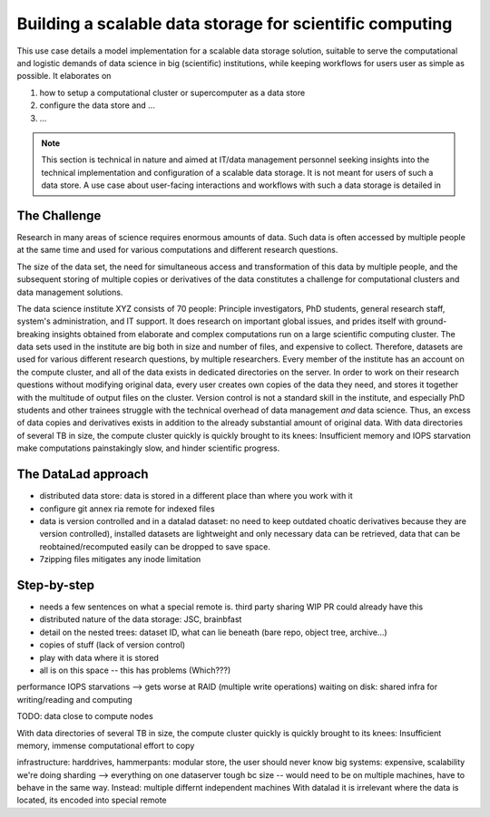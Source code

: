 .. _usecase_datastore:

Building a scalable data storage for scientific computing
---------------------------------------------------------

This use case details a model implementation for a scalable data storage
solution, suitable to serve the computational and logistic demands of data
science in big (scientific) institutions, while keeping workflows for users
user as simple as possible. It elaborates on

#. how to setup a computational cluster or supercomputer as a data store
#. configure the data store and ...
#. ...

.. note::

   This section is technical in nature and aimed at IT/data management
   personnel seeking insights into the technical implementation and
   configuration of a scalable data storage. It is not meant for users of
   such a data store. A use case about user-facing interactions and workflows
   with such a data storage is detailed in

   .. todo::

      write and link HAMMERPANTS usecase


The Challenge
^^^^^^^^^^^^^

Research in many areas of science requires enormous amounts of data. Such
data is often accessed by multiple people at the same time and used for various
computations and different research questions.

The size of the data set, the need for simultaneous access and transformation
of this data by multiple people, and the subsequent storing of multiple copies
or derivatives of the data constitutes a challenge for computational clusters
and data management solutions.

The data science institute XYZ consists of 70 people: Principle
investigators, PhD students, general research staff, system's administration,
and IT support. It does research on important global issues, and prides
itself with ground-breaking insights obtained from elaborate and complex
computations run on a large scientific computing cluster.
The data sets used in the institute are big both in size and number of files,
and expensive to collect.
Therefore, datasets are used for various different research questions, by
multiple researchers.
Every member of the institute has an account on the compute cluster, and all
of the data exists in dedicated directories on the server. In order to work on
their research questions without modifying original data, every user creates own
copies of the data they need, and stores it together with the multitude of
output files on the cluster. Version control is not a standard skill in the
institute, and especially PhD students and other trainees struggle with the
technical overhead of data management *and* data science. Thus, an excess of
data copies and derivatives exists in addition to the already substantial
amount of original data. With data directories of several TB in size, the
compute cluster quickly is quickly brought to its knees: Insufficient memory and
IOPS starvation make computations painstakingly slow, and hinder scientific
progress.

The DataLad approach
^^^^^^^^^^^^^^^^^^^^

- distributed data store: data is stored in a different place than where you
  work with it
- configure git annex ria remote for indexed files
- data is version controlled and in a datalad dataset: no need to keep outdated
  choatic derivatives because they are version controlled), installed datasets
  are lightweight and only necessary data can be retrieved, data that can be
  reobtained/recomputed easily can be dropped to save space.
- 7zipping files mitigates any inode limitation

Step-by-step
^^^^^^^^^^^^

- needs a few sentences on what a special remote is. third party sharing WIP
  PR could already have this
- distributed nature of the data storage: JSC, brainbfast
- detail on the nested trees: dataset ID, what can lie beneath (bare repo,
  object tree, archive...)



- copies of stuff (lack of version control)
- play with data where it is stored
- all is on this space -- this has problems (Which???)

performance IOPS starvations --> gets worse at RAID (multiple write operations)
waiting on disk: shared infra for writing/reading and computing

TODO: data close to compute nodes

With data directories of several TB in size, the compute cluster quickly is
quickly brought to its knees: Insufficient memory, immense computational
effort to copy

infrastructure: harddrives,
hammerpants: modular store, the user should never know
big systems: expensive, scalability
we're doing sharding -->
everything on one dataserver tough bc size -- would need to be on multiple
machines, have to behave in the same way.
Instead: multiple differnt independent machines
With datalad it is irrelevant where the data is located, its encoded into
special remote
